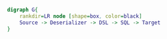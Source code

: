 #+BEGIN_SRC dot :file images/example1.png :cmdline -Kdot -Tpng
  digraph G{
      rankdir=LR node [shape=box, color=black]
      Source -> Deserializer -> DSL -> SQL -> Target
  } 
#+END_SRC

#+RESULTS:
[[file:images/example1.png]]
